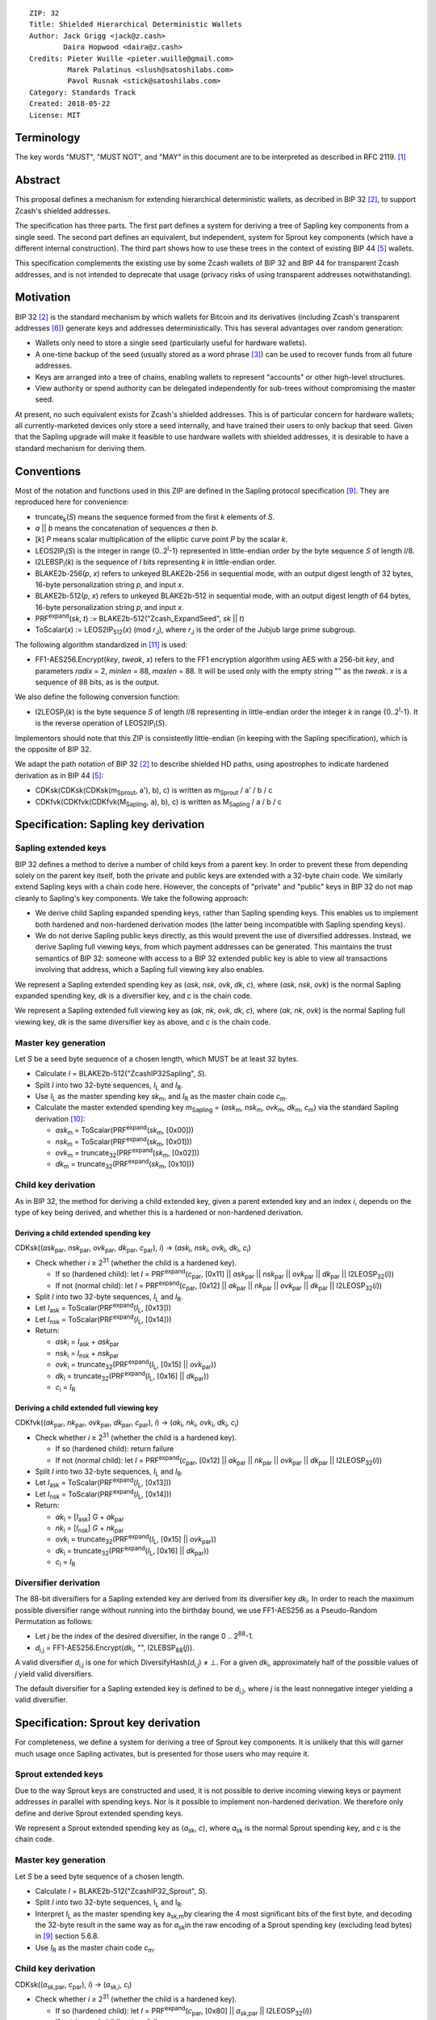 ::

  ZIP: 32
  Title: Shielded Hierarchical Deterministic Wallets
  Author: Jack Grigg <jack@z.cash>
          Daira Hopwood <daira@z.cash>
  Credits: Pieter Wuille <pieter.wuille@gmail.com>
           Marek Palatinus <slush@satoshilabs.com>
           Pavol Rusnak <stick@satoshilabs.com>
  Category: Standards Track
  Created: 2018-05-22
  License: MIT


Terminology
===========

The key words "MUST", "MUST NOT", and "MAY" in this document are to be interpreted as described in RFC 2119.
[#RFC2119]_


Abstract
========

This proposal defines a mechanism for extending hierarchical deterministic wallets, as decribed in BIP 32
[#bip-0032]_, to support Zcash's shielded addresses.

The specification has three parts. The first part defines a system for deriving a tree of Sapling key
components from a single seed. The second part defines an equivalent, but independent, system for Sprout key
components (which have a different internal construction). The third part shows how to use these trees in the
context of existing BIP 44 [#bip-0044]_ wallets.

This specification complements the existing use by some Zcash wallets of BIP 32 and BIP 44 for transparent
Zcash addresses, and is not intended to deprecate that usage (privacy risks of using transparent addresses
notwithstanding).


Motivation
==========

BIP 32 [#bip-0032]_ is the standard mechanism by which wallets for Bitcoin and its derivatives (including
Zcash's transparent addresses [#slip-0044]_) generate keys and addresses deterministically. This has several
advantages over random generation:

- Wallets only need to store a single seed (particularly useful for hardware wallets).
- A one-time backup of the seed (usually stored as a word phrase [#bip-0039]_) can be used to recover funds
  from all future addresses.
- Keys are arranged into a tree of chains, enabling wallets to represent "accounts" or other high-level
  structures.
- View authority or spend authority can be delegated independently for sub-trees without compromising the
  master seed.

At present, no such equivalent exists for Zcash's shielded addresses. This is of particular concern for
hardware wallets; all currently-marketed devices only store a seed internally, and have trained their users
to only backup that seed. Given that the Sapling upgrade will make it feasible to use hardware wallets with
shielded addresses, it is desirable to have a standard mechanism for deriving them.


Conventions
===========

Most of the notation and functions used in this ZIP are defined in the Sapling protocol specification
[#sapling-spec]_. They are reproduced here for convenience:

- truncate\ :sub:`k`\ (*S*) means the sequence formed from the first *k* elements of *S*.

- *a* || *b* means the concatenation of sequences *a* then *b*.

- [*k*] *P* means scalar multiplication of the elliptic curve point *P* by the scalar *k*.

- LEOS2IP\ :sub:`l`\ (*S*) is the integer in range {0..2\ :sup:`l`\ -1} represented in little-endian order
  by the byte sequence *S* of length *l*/8.

- I2LEBSP\ :sub:`l`\ (*k*) is the sequence of *l* bits representing *k* in little-endian order.

- BLAKE2b-256(*p*, *x*) refers to unkeyed BLAKE2b-256 in sequential mode, with an output digest length of
  32 bytes, 16-byte personalization string *p*, and input *x*.

- BLAKE2b-512(*p*, *x*) refers to unkeyed BLAKE2b-512 in sequential mode, with an output digest length of
  64 bytes, 16-byte personalization string *p*, and input *x*.

- PRF\ :sup:`expand`\ (*sk*, *t*) := BLAKE2b-512("Zcash_ExpandSeed", *sk* || *t*)

- ToScalar(*x*) := LEOS2IP\ :sub:`512`\ (*x*) (mod *r*\ :sub:`J`\ ), where *r*\ :sub:`J` \ is the order
  of the Jubjub large prime subgroup.

The following algorithm standardized in [#NIST-SP-800-38G]_ is used:

- FF1-AES256.Encrypt(*key*, *tweak*, *x*) refers to the FF1 encryption algorithm using AES with a
  256-bit *key*, and parameters *radix* = 2, *minlen* = 88, *maxlen* = 88. It will be used only with
  the empty string "" as the *tweak*. *x* is a sequence of 88 bits, as is the output.

We also define the following conversion function:

- I2LEOSP\ :sub:`l`\ (*k*) is the byte sequence *S* of length *l*/8 representing in little-endian order the
  integer *k* in range {0..2\ :sup:`l`\ -1}. It is the reverse operation of LEOS2IP\ :sub:`l`\ (*S*).

Implementors should note that this ZIP is consistently little-endian (in keeping with the Sapling
specification), which is the opposite of BIP 32.

We adapt the path notation of BIP 32 [#bip-0032]_ to describe shielded HD paths, using apostrophes to
indicate hardened derivation as in BIP 44 [#bip-0044]_:

- CDKsk(CDKsk(CDKsk(m\ :sub:`Sprout`\ , a'), b), c) is written as m\ :sub:`Sprout` / a' / b / c
- CDKfvk(CDKfvk(CDKfvk(M\ :sub:`Sapling`\ , a), b), c) is written as M\ :sub:`Sapling` / a / b / c


Specification: Sapling key derivation
=====================================

Sapling extended keys
---------------------

BIP 32 defines a method to derive a number of child keys from a parent key. In order to prevent these from
depending solely on the parent key itself, both the private and public keys are extended with a 32-byte chain
code. We similarly extend Sapling keys with a chain code here. However, the concepts of "private" and "public"
keys in BIP 32 do not map cleanly to Sapling's key components. We take the following approach:

- We derive child Sapling expanded spending keys, rather than Sapling spending keys. This enables us to
  implement both hardened and non-hardened derivation modes (the latter being incompatible with Sapling
  spending keys).

- We do not derive Sapling public keys directly, as this would prevent the use of diversified addresses.
  Instead, we derive Sapling full viewing keys, from which payment addresses can be generated. This maintains
  the trust semantics of BIP 32: someone with access to a BIP 32 extended public key is able to view all
  transactions involving that address, which a Sapling full viewing key also enables.

We represent a Sapling extended spending key as (*ask*, *nsk*, *ovk*, *dk*, *c*), where (*ask*, *nsk*, *ovk*)
is the normal Sapling expanded spending key, *dk* is a diversifier key, and *c* is the chain code.

We represent a Sapling extended full viewing key as (*ak*, *nk*, *ovk*, *dk*, *c*), where (*ak*, *nk*, *ovk*)
is the normal Sapling full viewing key, *dk* is the same diversifier key as above, and *c* is the chain code.

Master key generation
---------------------

Let *S* be a seed byte sequence of a chosen length, which MUST be at least 32 bytes.

- Calculate *I* = BLAKE2b-512("ZcashIP32Sapling", *S*).
- Split *I* into two 32-byte sequences, *I*\ :sub:`L` and *I*\ :sub:`R`\ .
- Use *I*\ :sub:`L` as the master spending key *sk*\ :sub:`m`\ , and *I*\ :sub:`R` as the master chain code
  *c*\ :sub:`m`\ .
- Calculate the master extended spending key *m*\ :sub:`Sapling` = (*ask*\ :sub:`m`\ , *nsk*\ :sub:`m`\ ,
  *ovk*\ :sub:`m`\ , *dk*\ :sub:`m`\ , *c*\ :sub:`m`\ ) via the standard Sapling derivation
  [#sapling-key-components]_:

  - *ask*\ :sub:`m` = ToScalar(PRF\ :sup:`expand`\ (*sk*\ :sub:`m`\ , [0x00]))
  - *nsk*\ :sub:`m` = ToScalar(PRF\ :sup:`expand`\ (*sk*\ :sub:`m`\ , [0x01]))
  - *ovk*\ :sub:`m` = truncate\ :sub:`32`\ (PRF\ :sup:`expand`\ (*sk*\ :sub:`m`\ , [0x02]))
  - *dk*\ :sub:`m` = truncate\ :sub:`32`\ (PRF\ :sup:`expand`\ (*sk*\ :sub:`m`\ , [0x10]))

Child key derivation
--------------------

As in BIP 32, the method for deriving a child extended key, given a parent extended key and an index *i*,
depends on the type of key being derived, and whether this is a hardened or non-hardened derivation.

Deriving a child extended spending key
``````````````````````````````````````
CDKsk((*ask*\ :sub:`par`\ , *nsk*\ :sub:`par`\ , *ovk*\ :sub:`par`\ , *dk*\ :sub:`par`\ , *c*\ :sub:`par`\ ), *i*) →
(*ask*\ :sub:`i`\ , *nsk*\ :sub:`i`\ , *ovk*\ :sub:`i`\ , *dk*\ :sub:`i`\ , *c*\ :sub:`i`\ )

- Check whether *i* ≥ 2\ :sup:`31` (whether the child is a hardened key).

  - If so (hardened child): let *I* = PRF\ :sup:`expand`\ (*c*\ :sub:`par`\ , [0x11] || *ask*\ :sub:`par` || *nsk*\ :sub:`par` || *ovk*\ :sub:`par` || *dk*\ :sub:`par` || I2LEOSP\ :sub:`32`\ (*i*))
  - If not (normal child):  let *I* = PRF\ :sup:`expand`\ (*c*\ :sub:`par`\ , [0x12] || *ak*\ :sub:`par`  || *nk*\ :sub:`par`  || *ovk*\ :sub:`par` || *dk*\ :sub:`par` || I2LEOSP\ :sub:`32`\ (*i*))

- Split *I* into two 32-byte sequences, *I*\ :sub:`L` and *I*\ :sub:`R`\ .
- Let *I*\ :sub:`ask` = ToScalar(PRF\ :sup:`expand`\ (*I*\ :sub:`L`\ , [0x13]))
- Let *I*\ :sub:`nsk` = ToScalar(PRF\ :sup:`expand`\ (*I*\ :sub:`L`\ , [0x14]))
- Return:

  - *ask*\ :sub:`i` = *I*\ :sub:`ask` + *ask*\ :sub:`par`
  - *nsk*\ :sub:`i` = *I*\ :sub:`nsk` + *nsk*\ :sub:`par`
  - *ovk*\ :sub:`i` = truncate\ :sub:`32`\ (PRF\ :sup:`expand`\ (*I*\ :sub:`L`\ , [0x15] || *ovk*\ :sub:`par`\ ))
  - *dk*\ :sub:`i` = truncate\ :sub:`32`\ (PRF\ :sup:`expand`\ (*I*\ :sub:`L`\ , [0x16] || *dk*\ :sub:`par`\ ))
  - *c*\ :sub:`i` = *I*\ :sub:`R`

Deriving a child extended full viewing key
``````````````````````````````````````````
CDKfvk((*ak*\ :sub:`par`\ , *nk*\ :sub:`par`\ , *ovk*\ :sub:`par`\ , *dk*\ :sub:`par`\ , *c*\ :sub:`par`\ ), *i*) →
(*ak*\ :sub:`i`\ , *nk*\ :sub:`i`\ , *ovk*\ :sub:`i`\ , *dk*\ :sub:`i`\ , *c*\ :sub:`i`\ )

- Check whether *i* ≥ 2\ :sup:`31` (whether the child is a hardened key).

  - If so (hardened child): return failure
  - If not (normal child):  let *I* = PRF\ :sup:`expand`\ (*c*\ :sub:`par`\ , [0x12] || *ak*\ :sub:`par`  || *nk*\ :sub:`par`  || *ovk*\ :sub:`par` || *dk*\ :sub:`par` || I2LEOSP\ :sub:`32`\ (*i*))

- Split *I* into two 32-byte sequences, *I*\ :sub:`L` and *I*\ :sub:`R`\ .
- Let *I*\ :sub:`ask` = ToScalar(PRF\ :sup:`expand`\ (*I*\ :sub:`L`\ , [0x13]))
- Let *I*\ :sub:`nsk` = ToScalar(PRF\ :sup:`expand`\ (*I*\ :sub:`L`\ , [0x14]))
- Return:

  - *ak*\ :sub:`i` = [*I*\ :sub:`ask`\ ] *G* + *ak*\ :sub:`par`
  - *nk*\ :sub:`i` = [*I*\ :sub:`nsk`\ ] *G* + *nk*\ :sub:`par`
  - *ovk*\ :sub:`i` = truncate\ :sub:`32`\ (PRF\ :sup:`expand`\ (*I*\ :sub:`L`\ , [0x15] || *ovk*\ :sub:`par`\ ))
  - *dk*\ :sub:`i` = truncate\ :sub:`32`\ (PRF\ :sup:`expand`\ (*I*\ :sub:`L`\ , [0x16] || *dk*\ :sub:`par`\ ))
  - *c*\ :sub:`i` = *I*\ :sub:`R`

Diversifier derivation
----------------------

The 88-bit diversifiers for a Sapling extended key are derived from its diversifier key *dk*\ :sub:`i`\ .
In order to reach the maximum possible diversifier range without running into the birthday bound, we use
FF1-AES256 as a Pseudo-Random Permutation as follows:

- Let *j* be the index of the desired diversifier, in the range 0 .. 2\ :sup:`88`\ -1.
- *d*\ :sub:`i,j` = FF1-AES256.Encrypt(*dk*\ :sub:`i`\ , "", I2LEBSP\ :sub:`88`\ (*j*)).

A valid diversifier *d*\ :sub:`i,j` is one for which DiversifyHash(*d*\ :sub:`i,j`) ≠ ⊥.
For a given *dk*\ :sub:`i`\ , approximately half of the possible values of *j* yield valid diversifiers.

The default diversifier for a Sapling extended key is defined to be *d*\ :sub:`i,j`\ , where *j* is the
least nonnegative integer yielding a valid diversifier.


Specification: Sprout key derivation
====================================

For completeness, we define a system for deriving a tree of Sprout key components. It is unlikely that this
will garner much usage once Sapling activates, but is presented for those users who may require it.

Sprout extended keys
--------------------

Due to the way Sprout keys are constructed and used, it is not possible to derive incoming viewing keys or
payment addresses in parallel with spending keys. Nor is it possible to implement non-hardened derivation.
We therefore only define and derive Sprout extended spending keys.

We represent a Sprout extended spending key as (*a*\ :sub:`sk`\ , *c*), where *a*\ :sub:`sk` is the normal
Sprout spending key, and *c* is the chain code.

Master key generation
---------------------

Let *S* be a seed byte sequence of a chosen length.

- Calculate *I* = BLAKE2b-512("ZcashIP32_Sprout", *S*).
- Split *I* into two 32-byte sequences, I\ :sub:`L` and I\ :sub:`R`\ .
- Interpret *I*\ :sub:`L` as the master spending key a\ :sub:`sk,m`\ by clearing the 4 most
  significant bits of the first byte, and decoding the 32-byte result in the same way as for
  *a*\ :sub:`sk`\ in the raw encoding of a Sprout spending key (excluding lead bytes) in
  [#sapling-spec]_ section 5.6.8.
- Use *I*\ :sub:`R` as the master chain code *c*\ :sub:`m`\ .

Child key derivation
--------------------

CDKsk((*a*\ :sub:`sk,par`\ , *c*\ :sub:`par`\ ), *i*) → (*a*\ :sub:`sk,i`\ , *c*\ :sub:`i`\ )

- Check whether *i* ≥ 2\ :sup:`31` (whether the child is a hardened key).

  - If so (hardened child): let *I* = PRF\ :sup:`expand`\ (*c*\ :sub:`par`\ , [0x80] || *a*\ :sub:`sk,par` || I2LEOSP\ :sub:`32`\ (*i*))
  - If not (normal child): return failure

- Split *I* into two 32-byte sequences, *I*\ :sub:`L` and *I*\ :sub:`R`\ .
- Interpret *I*\ :sub:`L` as the child spending key a\ :sub:`sk,i`\ by clearing the 4 most
  significant bits of the first byte, and decoding the 32-byte result in the same way as for
  *a*\ :sub:`sk`\ in the raw encoding of a Sprout spending key (excluding lead bytes) in
  [#sapling-spec]_ section 5.6.8.
- Use *I*\ :sub:`R` as the child chain code *c*\ :sub:`i`\ .


Specification: Wallet usage
===========================

Existing Zcash-supporting HD wallets all use BIP 44 [#bip-0044]_ to organize their derived keys. In order to
more easily mesh with existing user experiences, we broadly follow BIP 44's design here. However, we have
altered the design where it makes sense to leverage features of shielded addresses.

Key path levels
---------------

Both Sprout and Sapling key paths have the following three path levels at the top, all of which use hardened
derivation:

- ``purpose``: a constant set to 32' (or 0x80000020) following the BIP 43 recommendation. It indicates that
  the subtree of this node is used according to this specification.

- ``coin_type``: a constant identifying the cybercoin that this subtree's keys are used with. For
  compatibility with existing BIP 44 implementations, we use the same constants as defined in SLIP 44
  [#slip-0044]_. Note that in keeping with that document, all cybercoin testnets share ``coin_type`` index 1.

- ``account``: numbered from index 0 in sequentially increasing manner. Defined as in BIP 44 [#bip-0044]_.

Unlike BIP 44, neither Sprout nor Sapling have a `change` path level. The use of change addresses in Bitcoin
is a (failed) attempt to increase the difficulty of tracking users on the transaction graph, by segregating
external and internal address usage. Shielded addresses are never publicly visible in transactions, which
means that sending change back to the originating address is indistinguishable from using a change address.

Sapling key path
----------------

Sapling provides a mechanism to allow the efficient creation of diversified payment addresses with the same
spending authority. A group of such addresses shares the same full viewing key and incoming viewing key, and
so creating as many unlinkable addresses as needed does not increase the cost of scanning the block chain for
relevant transactions.

The above key path levels include an account identifier, which in all user interfaces is represented as a
"bucket of funds" under the control of a single spending authority. Therefore, wallets implementing Sapling
ZIP 32 derivation MUST support the following path::

    m_Sapling / purpose' / coin_type' / account'

Wallets MUST support generating the default payment address (corresponding to the default diversifier). They
MAY also support generating a stream of payment addresses for a given account, if they wish to maintain the
user experience of giving a unique address to each recipient.

Note that a given account can have a maximum of approximately 2\ :sup:`87` payment addresses, because each
diversifier has around a 50% chance of being invalid.

If in certain circumstances a wallet needs to derive independent spend authorities within a single account,
they MAY additionally support a non-hardened ``address_index`` path level as in [#bip-0044]_::

    m_Sapling / purpose' / coin_type' / account' / address_index

Sprout key path
---------------

Wallets implementing Sprout ZIP 32 derivation MUST support the following path::

    m_Sprout / purpose' / coin_type' / account' / address_index


Specification: Fingerprints and Tags
====================================

Sapling Full Viewing Key Fingerprints and Tags
----------------------------------------------

A "Sapling full viewing key fingerprint" of a full viewing key with raw encoding *FVK* (as specified
in [#sapling-spec]_ section 5.6.7) is given by:

  BLAKE2b-256("ZcashSaplingFVFP", *FVK*)

It MAY be used to uniquely identify a particular Sapling full viewing key.

A "Sapling full viewing key tag" is the first 4 bytes of the corresponding Sapling full viewing key
fingerprint. It is intended for optimizing performance of key lookups, and MUST NOT be assumed to
uniquely identify a particular key.

Sprout Address Fingerprints and Tags
------------------------------------

A "Sprout address fingerprint" of a Sprout payment address with raw encoding *ADDR* (as specified in
[#sapling-spec]_ section 5.6.3, including the lead bytes) is given by:

  BLAKE2b-256("Zcash_Sprout_AFP", *ADDR*)

It MAY be used to uniquely identify a particular Sprout payment address.

A "Sprout address tag" is the first 4 bytes of the corresponding Sprout address fingerprint. It is
intended for optimizing performance of address lookups, and MUST NOT be assumed to uniquely identify
a particular address.


Specification: Key Encodings
============================

The following encodings are analogous to the ``xprv`` and ``xpub`` encodings defined
in BIP 32 for transparent keys and addresses. Each key type has a raw representation
and a Bech32 [#bip-0173]_ encoding.


Sapling extended spending keys
------------------------------

A Sapling extended spending key (*ask*, *nsk*, *ovk*, *dk*, *c*), at depth *depth*,
with parent full viewing key tag *parent_fvk_tag* and child number *i*, is
represented as a byte sequence:

  I2LEOSP\ :sub:`8`\ (*depth*) || *parent_fvk_tag* || I2LEOSP\ :sub:`32`\ (*i*) || *c* || *ask* || *nsk* || *ovk* || *dk*

When encoded as Bech32, the Human-Readable Part is ``secret-extended-key-main``
for the production network, or ``secret-extended-key-test`` for the test network.

Sapling extended full viewing keys
----------------------------------

A Sapling extended full viewing key (*ak*, *nk*, *ovk*, *dk*, *c*), at depth *depth*,
with parent full viewing key tag *parent_fvk_tag* and child number *i*, is
represented as a byte sequence:

  I2LEOSP\ :sub:`8`\ (*depth*) || *parent_fvk_tag* || I2LEOSP\ :sub:`32`\ (*i*) || *c* || *ak* || *nk* || *ovk* || *dk*

When encoded as Bech32, the Human-Readable Part is ``zxviews`` for the production
network, or ``zxviewtestsapling`` for the test network.

Sprout extended spending keys
-----------------------------

A Sprout extended spending key (*a*\ :sub:`sk`\ , *c*), at depth *depth*, with
parent address tag *parent_addr_tag* and child number *i*, is represented as a
byte sequence:

  I2LEOSP\ :sub:`8`\ (*depth*) || *parent_addr_tag* || I2LEOSP\ :sub:`32`\ (*i*) || *ASK* || *c*

where *ASK* is the raw encoding of the spending key *a*\ :sub:`sk` as specified in
[#sapling-spec]_ section 5.6.8, including the lead bytes.

When encoded as Bech32, the Human-Readable Part is ``zxsprout`` for the production
network, or ``zxtestsprout`` for the test network. Sprout extended spending keys
are encoded using Bech32 even though other Sprout keys and addresses are encoded
using Base58Check.


Test Vectors
============

TBC


Reference Implementation
========================

https://github.com/zcash/zcash/pull/XXXX


References
==========

.. [#RFC2119] `Key words for use in RFCs to Indicate Requirement Levels <https://tools.ietf.org/html/rfc2119>`_
.. [#bip-0032] `BIP 32: Hierarchical Deterministic Wallets <https://github.com/bitcoin/bips/blob/master/bip-0032.mediawiki>`_
.. [#bip-0039] `BIP 39: Mnemonic code for generating deterministic keys <https://github.com/bitcoin/bips/blob/master/bip-0039.mediawiki>`_
.. [#bip-0043] `BIP 43: Purpose Field for Deterministic Wallets <https://github.com/bitcoin/bips/blob/master/bip-0043.mediawiki>`_
.. [#bip-0044] `BIP 44: Multi-Account Hierarchy for Deterministic Wallets <https://github.com/bitcoin/bips/blob/master/bip-0044.mediawiki>`_
.. [#slip-0044] `SLIP 44: Registered coin types for BIP-0044 <https://github.com/satoshilabs/slips/blob/master/slip-0044.md>`_
.. [#bip-0173] `BIP 173: Base32 address format for native v0-16 witness outputs <https://github.com/bitcoin/bips/blob/master/bip-0173.mediawiki>`_
.. [#zip-0173] `ZIP 173: Bech32 Format <https://github.com/zcash/zips/blob/master/zip-0173.md>`_
.. [#sapling-spec] `Zcash Protocol Specification, Version 2018.0-beta-21 or later [Overwinter+Sapling] <https://github.com/zcash/zips/blob/master/protocol/sapling.pdf>`_
.. [#sapling-key-components] `Section 4.2.2: Sapling Key Components. Zcash Protocol Specification, Version 2018.0-beta-21 or later [Overwinter+Sapling] <https://github.com/zcash/zips/blob/master/protocol/sapling.pdf>`_
.. [#NIST-SP-800-38G] `NIST Special Publication 800-38G -- Recommendation for Block Cipher Modes of Operation: Methods for Format-Preserving Encryption <https://dx.doi.org/10.6028/NIST.SP.800-38G>`_

